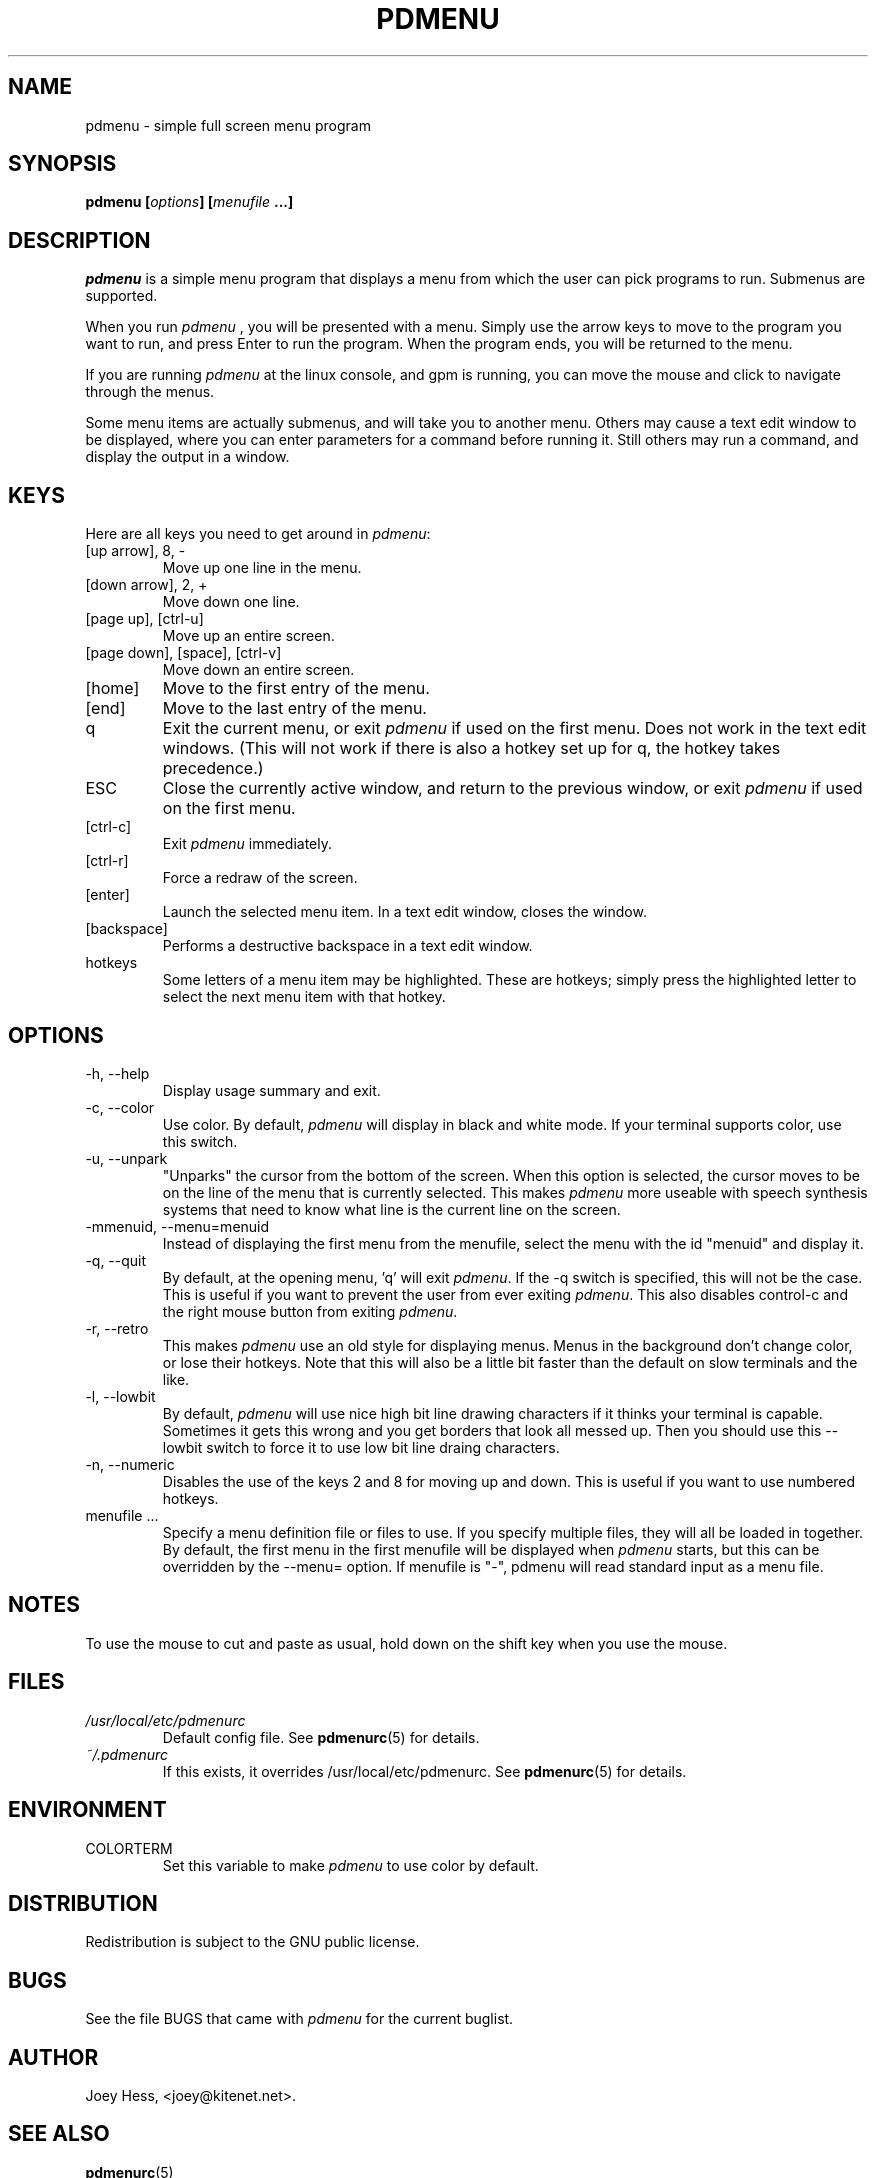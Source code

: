 .\" -*- nroff -*-
.TH PDMENU 1 "January 07 2000" "1.2.53" "Commands"
.SH NAME
pdmenu \- simple full screen menu program
.SH SYNOPSIS
.B pdmenu [\fIoptions\fP] [\fImenufile\fP ...]
.SH DESCRIPTION
.I pdmenu 
is a simple menu program that displays a menu from which the 
user can pick programs to run. Submenus are supported.
.PP
When you run 
.I pdmenu
, you will be presented with a menu. Simply use the arrow
keys to move to the program you want to run, and press Enter to run the
program. When the program ends, you will be returned to the menu.
.PP
If you are running 
.I pdmenu
at the linux console, and gpm is running, you can
move the mouse and click to navigate through the menus.
.PP
Some menu items are actually submenus, and will take you to another menu.
Others may cause a text edit window to be displayed, where you can enter
parameters for a command before running it. Still others may run a command,
and display the output in a window.
.SH KEYS
Here are all keys you need to get around in \fIpdmenu\fP:
.IP "[up arrow], 8, -"
Move up one line in the menu.
.IP "[down arrow], 2, +"
Move down one line.
.IP "[page up], [ctrl-u]"
Move up an entire screen.
.IP "[page down], [space], [ctrl-v]"
Move down an entire screen.
.IP "[home]"
Move to the first entry of the menu.
.IP "[end]"
Move to the last entry of the menu.
.IP "q"
Exit the current menu, or exit
.I pdmenu 
if used on the first menu. Does not
work in the text edit windows. (This will not work if there is also a hotkey 
set up for \*(L'q\*(R', the hotkey takes precedence.)
.IP "ESC"
Close the currently active window, and return to the previous window, or
exit 
.I pdmenu
if used on the first menu.
.IP "[ctrl-c]"
Exit 
.I pdmenu
immediately.
.IP "[ctrl-r]"
Force a redraw of the screen.
.IP "[enter]"
Launch the selected menu item. In a text edit window, closes the window.
.IP "[backspace]"
Performs a destructive backspace in a text edit window. 
.IP "hotkeys"
Some letters of a menu item may be highlighted. These are hotkeys; simply
press the highlighted letter to select the next menu item with that hotkey.
.SH OPTIONS
.IP "-h, --help"
Display usage summary and exit.
.IP "-c, --color"
Use color. By default, 
.I pdmenu 
will display in black and white mode. If your 
terminal supports color, use this switch.
.IP "-u, --unpark"
"Unparks" the cursor from the bottom of the screen. When this option is
selected, the cursor moves to be on the line of the menu that is currently
selected. This makes 
.I pdmenu
more useable with speech synthesis systems that
need to know what line is the current line on the screen.
.IP "-mmenuid, --menu=menuid"
Instead of displaying the first menu from the menufile, select the menu
with the id "menuid" and display it.
.IP "-q, --quit"
By default, at the opening menu, 'q' will exit \fIpdmenu\fP.
If the \-q switch is
specified, this will not be the case. This is useful if you want to prevent 
the user from ever exiting \fIpdmenu\fP.
.SP
This also disables control-c and the right mouse button from exiting
\fIpdmenu\fP.
.IP "-r, --retro"
This makes
.I pdmenu
use an old style for displaying menus. Menus in the background don't change
color, or lose their hotkeys. Note that this will also be a little bit
faster than the default on slow terminals and the like.
.IP "-l, --lowbit"
By default, 
.I pdmenu
will use nice high bit line drawing characters if it
thinks your terminal is capable. Sometimes it gets this wrong and you get
borders that look all messed up. Then you should use this --lowbit switch to
force it to use low bit line draing characters.
.IP "-n, --numeric"
Disables the use of the keys 2 and 8 for moving up and down. This is useful
if you want to use numbered hotkeys.
.IP "menufile ..."
Specify a menu definition file or files to use. If you specify multiple
files, they will all be loaded in together. By default, the first menu in
the first menufile will be displayed when 
.I pdmenu
starts, but this can be overridden by the --menu= option.
If menufile is "-", pdmenu will read standard input as a menu file.
.SH NOTES
To use the mouse to cut and paste as usual, hold down on the shift key when
you use the mouse.
.SH FILES
.I /usr/local/etc/pdmenurc
.RS
Default config file. See
.BR pdmenurc (5)
for details.
.RE
.I ~/.pdmenurc
.RS
If this exists, it overrides /usr/local/etc/pdmenurc. See
.BR pdmenurc (5)
for details.
.SH ENVIRONMENT
.IP COLORTERM
Set this variable to make
.I pdmenu 
to use color by default.
.SH DISTRIBUTION
Redistribution is subject to the GNU public license.
.SH BUGS
See the file BUGS that came with 
.I pdmenu
for the current buglist.
.SH AUTHOR 
Joey Hess, <joey@kitenet.net>.
.SH "SEE ALSO"
.BR pdmenurc (5)
